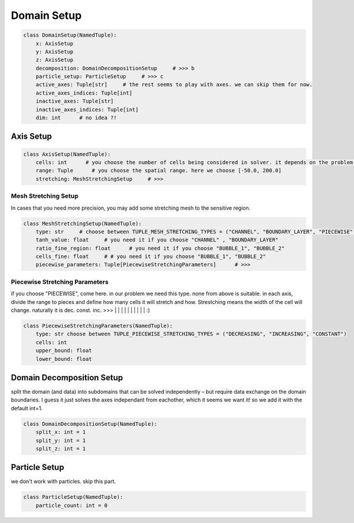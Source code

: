 Domain Setup
================

.. code-block:: python

    class DomainSetup(NamedTuple):
        x: AxisSetup   
        y: AxisSetup
        z: AxisSetup
        decomposition: DomainDecompositionSetup     # >>> b
        particle_setup: ParticleSetup     # >>> c
        active_axes: Tuple[str]     # the rest seems to play with axes. we can skip them for now.
        active_axes_indices: Tuple[int]
        inactive_axes: Tuple[str]
        inactive_axes_indices: Tuple[int]
        dim: int      # no idea ?!


Axis Setup
----------------

.. code-block:: python

    class AxisSetup(NamedTuple):
        cells: int      # you choose the number of cells being considered in solver. it depends on the problem. here, according to the existing example we choose "1200" for x and y. (and for z if it  is 3D)
        range: Tuple      # you choose the spatial range. here we choose [-50.0, 200.0]
        stretching: MeshStretchingSetup     # >>>


Mesh Stretching Setup
^^^^^^^^^^^^^^^^^^^^^
In cases that you need more precision, you may add some stretching mesh to the sensitive region.

.. code-block:: python

    class MeshStretchingSetup(NamedTuple):
        type: str     # choose between TUPLE_MESH_STRETCHING_TYPES = ("CHANNEL", "BOUNDARY_LAYER", "PIECEWISE", "BUBBLE_1", "BUBBLE_2") + homogeneous ?? I think it is the default.
        tanh_value: float     # you need it if you choose "CHANNEL" , "BOUNDARY_LAYER"
        ratio_fine_region: float      # you need it if you choose "BUBBLE_1", "BUBBLE_2"
        cells_fine: float     # # you need it if you choose "BUBBLE_1", "BUBBLE_2"
        piecewise_parameters: Tuple[PiecewiseStretchingParameters]      # >>>

Piecewise Stretching Parameters
^^^^^^^^^^^^^^^^^^^^^^^^^^^^^^^
if you choose "PIECEWISE", come here. in our problem we need this type. none from above is suitable.
in each axis, divide the range to pieces and define how many cells it will stretch and how.
Strestching means the width of the cell will change. naturally it is dec. const. inc. >>> |   |  | | | | |  |   |    | :)

.. code-block:: python

    class PiecewiseStretchingParameters(NamedTuple):
        type: str choose between TUPLE_PIECEWISE_STRETCHING_TYPES = ("DECREASING", "INCREASING", "CONSTANT")
        cells: int
        upper_bound: float
        lower_bound: float


Domain Decomposition Setup
-------------------------
split the domain (and data) into subdomains that can be solved independently – but require data exchange on the domain boundaries.
I guess it just solves the axes independant from eachother, which it seems we want it! so we add it with the default int=1.

.. code-block:: python

    class DomainDecompositionSetup(NamedTuple):
        split_x: int = 1
        split_y: int = 1
        split_z: int = 1


Particle Setup
--------------
we don't work with particles. skip this part.

.. code-block:: python

    class ParticleSetup(NamedTuple):
        particle_count: int = 0    